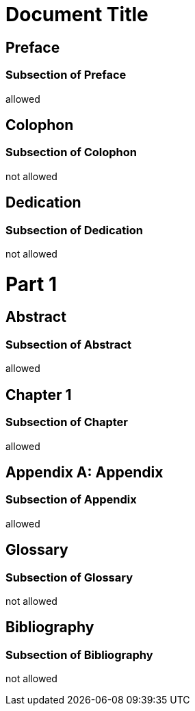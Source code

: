 
= Document Title
:doctype: book

[preface]
= Preface

=== Subsection of Preface

allowed

[colophon]
= Colophon

=== Subsection of Colophon

not allowed

[dedication]
= Dedication

=== Subsection of Dedication

not allowed

= Part 1

[abstract]
== Abstract

=== Subsection of Abstract

allowed

== Chapter 1

=== Subsection of Chapter

allowed

[appendix]
= Appendix

=== Subsection of Appendix

allowed

[glossary]
= Glossary

=== Subsection of Glossary

not allowed

[bibliography]
= Bibliography

=== Subsection of Bibliography

not allowed
